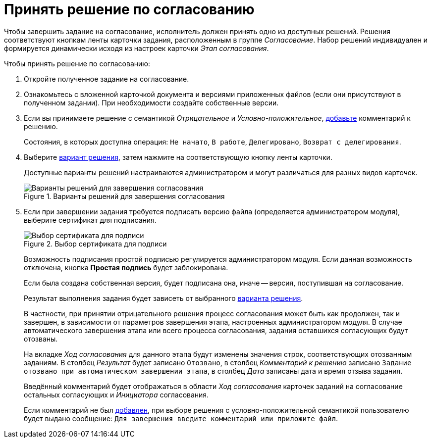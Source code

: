 = Принять решение по согласованию

Чтобы завершить задание на согласование, исполнитель должен принять одно из доступных решений. Решения соответствуют кнопкам ленты карточки задания, расположенным в группе _Согласование_. Набор решений индивидуален и формируется динамически исходя из настроек карточки _Этап согласования_.

.Чтобы принять решение по согласованию:
. Откройте полученное задание на согласование.
. Ознакомьтесь с вложенной карточкой документа и версиями приложенных файлов (если они присутствуют в полученном задании). При необходимости создайте собственные версии.
. Если вы принимаете решение с семантикой _Отрицательное_ и _Условно-положительное_, xref:approval-comments.adoc#add-comment[добавьте] комментарий к решению.
+
Состояния, в которых доступна операция: `Не начато`, `В работе`, `Делегировано`, `Возврат с делегирования`.
+
. Выберите xref:approval-decisions.adoc[вариант решения], затем нажмите на соответствующую кнопку ленты карточки.
+
Доступные варианты решений настраиваются администратором и могут различаться для разных видов карточек.
+
.Варианты решений для завершения согласования
image::available-decisions.png[Варианты решений для завершения согласования]
+
. Если при завершении задания требуется подписать версию файла (определяется администратором модуля), выберите сертификат для подписания.
+
.Выбор сертификата для подписи
image::certificate.png[Выбор сертификата для подписи]
+
Возможность подписания простой подписью регулируется администратором модуля. Если данная возможность отключена, кнопка *Простая подпись* будет заблокирована.
+
Если была создана собственная версия, будет подписана она, иначе -- версия, поступившая на согласование.
+
Результат выполнения задания будет зависеть от выбранного xref:approval-decisions.adoc[варианта решения].
+
В частности, при принятии отрицательного решения процесс согласования может быть как продолжен, так и завершен, в зависимости от параметров завершения этапа, настроенных администратором модуля. В случае автоматического завершения этапа или всего процесса согласования, задания оставшихся согласующих будут отозваны.
+
На вкладке _Ход согласования_ для данного этапа будут изменены значения строк, соответствующих отозванным заданиям. В столбец _Результат_ будет записано `Отозвано`, в столбец _Комментарий к решению_ записано `Задание отозвано при автоматическом завершении этапа`, в столбец _Дата_ записаны дата и время отзыва задания.
+
Введённый комментарий будет отображаться в области _Ход согласования_ карточек заданий на согласование остальных согласующих и _Инициатора_ согласования.
+
Если комментарий не был xref:approval-comments.adoc#add-comment[добавлен], при выборе решения с условно-положительной семантикой пользователю будет выдано сообщение: `Для завершения введите комментарий или приложите файл`.

